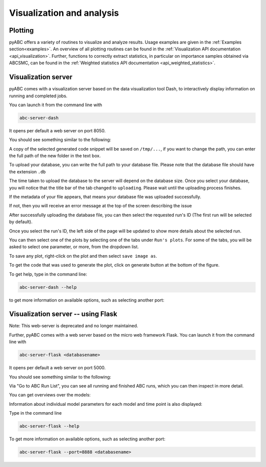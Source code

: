 .. _web_visualization:

Visualization and analysis
==========================

Plotting
--------

pyABC offers a variety of routines to visualize and analyze results.
Usage examples are given in the :ref:`Examples section<examples>`.
An overview of all plotting routines can be found in the
:ref:`Visualization API documentation <api_visualization>`.
Further, functions to correctly extract statistics, in particular
on importance samples obtained via ABCSMC, can be found in the
:ref:`Weighted statistics API documentation <api_weighted_statistics>`.

Visualization server
--------------------

pyABC comes with a visualization server based on the data visualization
tool Dash,
to interactively display information on running and completed jobs.

You can launch it from the command line with

.. code-block:: bash

    abc-server-dash

It opens per default a web server on port 8050.

You should see something similar to the following:

.. image:: server_screenshots/dash_main.png


A copy of the selected generated code snippet will be saved on ``/tmp/...``, if you want to change the path, you can enter the full path of the new folder in the text box.

.. image:: server_screenshots/dash_path.png

To upload your database, you can write the full path to your database file. Please note that the database file should have the extension ``.db``

The time taken to upload the database to the server will depend on the database size. Once you select your database, you will notice that the title bar of the tab changed to ``uploading``. Please wait until the uploading process finishes.



If the metadata of your file appears, that means your database file was uploaded successfully.

.. image:: server_screenshots/dash_meta.png

If not, then you will receive an error message at the top of the screen describing the issue

After successfully uploading the database file, you can then select the requested run's ID (The first run will be selected by default).

Once you select the run's ID, the left side of the page will be updated to show more details about the selected run.

You can then select one of the plots by selecting one of the tabs under ``Run's plots``. For some of the tabs, you will be asked to select one parameter, or more, from the dropdown list.

To save any plot, right-click on the plot and then select ``save image as``.

To get the code that was used to generate the plot, click on generate button at the bottom of the figure.

.. image:: server_screenshots/dash_generate.png

To get help, type in the command line:

.. code-block:: bash

   abc-server-dash --help

to get more information on available options, such as selecting another port:

Visualization server -- using Flask
-----------------------------------

Note: This web-server is deprecated and no longer maintained.

Further, pyABC comes with a web server based on the micro web framework Flask.
You can launch it from the command line with

.. code-block:: bash

    abc-server-flask <databasename>

It opens per default a web server on port 5000.

You should see something similar to the following:

.. image:: server_screenshots/main.png

Via "Go to ABC Run List", you can see all running and finished ABC runs, which you can then inspect in more detail.

You can get overviews over the models:

.. image:: server_screenshots/model_overview.png

Information about individual model parameters for each model and time point is also displayed:

.. image:: server_screenshots/model_detail.png

Type in the command line

.. code-block:: bash

   abc-server-flask --help

To get more information on available options, such as selecting another port:

.. code-block:: bash

   abc-server-flask --port=8888 <databasename>

